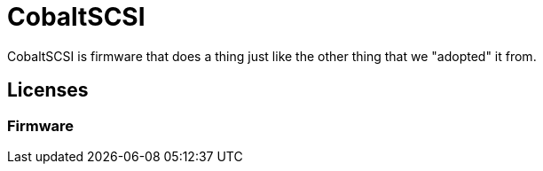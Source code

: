 # CobaltSCSI
:toc: macro

CobaltSCSI is firmware that does a thing just like the other thing that we "adopted" it from.

## Licenses

### Firmware
